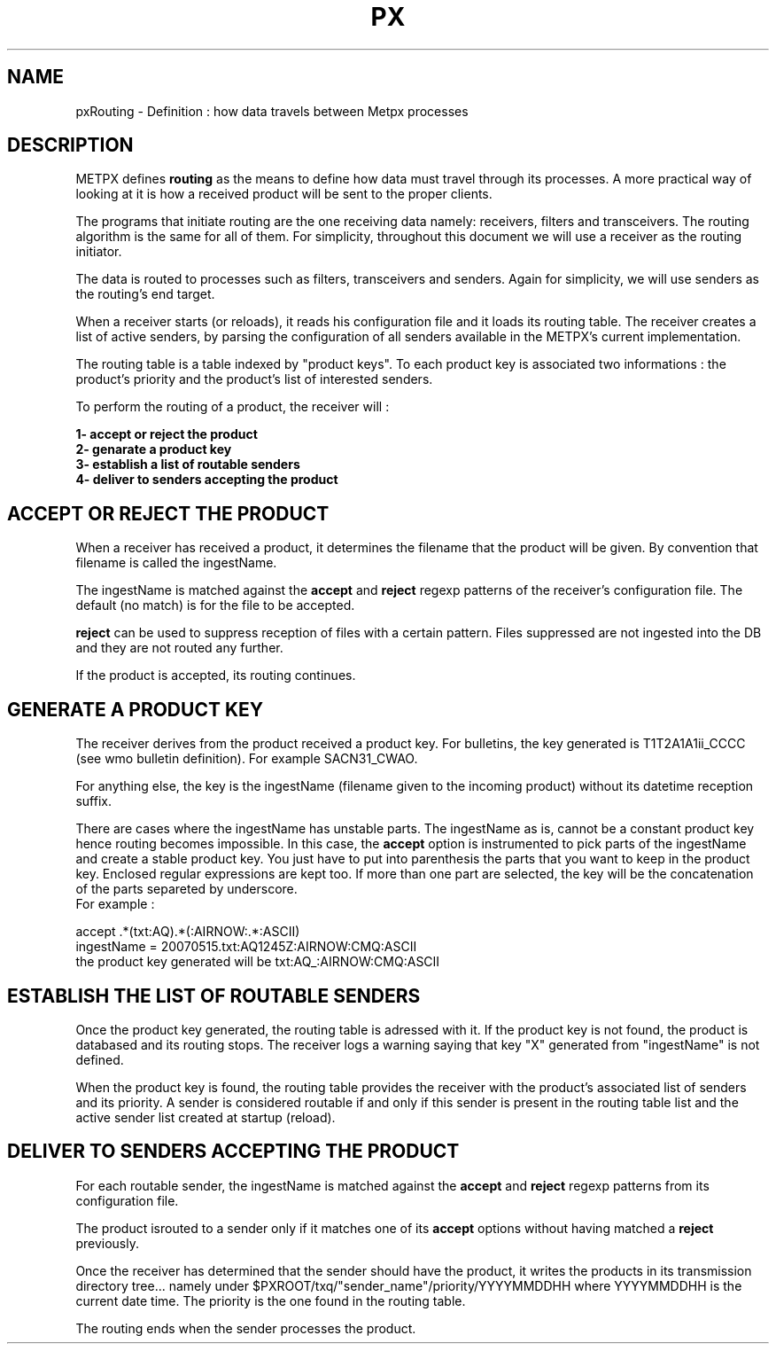 .TH PX "7" "May 2007" "px 1.0.0" "Metpx suite"
.SH NAME
pxRouting \- Definition : how data travels between Metpx processes
.SH DESCRIPTION
METPX defines \fBrouting\fR as the means to define how data must travel through its processes.
A more practical way of looking at it is how a received product will be sent to the proper clients.

The programs that initiate routing are the one receiving data namely: receivers, filters and
transceivers. The routing algorithm is the same for all of them.  For simplicity,
throughout this document we will use a receiver as the routing initiator.

The data is routed to processes such as filters, transceivers and senders.
Again for simplicity, we will use senders as the routing's end target.

When a receiver starts (or reloads), it reads his configuration file and it loads its routing table.
The receiver creates a list of active senders, by parsing the configuration of all senders available in the
METPX's current implementation.

The routing table is a table indexed by "product keys". To each product key is associated two 
informations : the product's priority and the product's list of interested senders. 

To perform the routing of a product, the receiver will :

.nf

.B     1- accept or reject the product
.B     2- genarate a product key
.B     3- establish a list of routable senders
.B     4- deliver to senders accepting the product

.fi
.SH ACCEPT OR REJECT THE PRODUCT
When a receiver has received a product, it determines the filename that the product will be given.
By convention that filename is called the ingestName. 

The ingestName is matched against the \fBaccept\fR and \fBreject\fR regexp patterns of the receiver's
configuration file.  The default (no match) is for the file to be accepted.

\fBreject\fR can be used to suppress reception of files with a certain pattern. Files suppressed are
not ingested into the DB and they are not routed any further.

If the product is accepted, its routing continues.

.SH GENERATE A PRODUCT KEY
The receiver derives from the product received a product key.
For bulletins, the key generated is T1T2A1A1ii_CCCC (see wmo bulletin definition). 
For example SACN31_CWAO.

For anything else, the key is the ingestName (filename given to the incoming product)
without its datetime reception suffix.

There are cases where the ingestName has unstable parts. The ingestName as is, cannot be a
constant product key hence routing becomes impossible. In this case, the \fBaccept\fR option
is instrumented to pick parts of the ingestName and create a stable product key.
You just have to put into parenthesis the parts that you want to keep in the product key.
Enclosed regular expressions are kept too. If more than one part are selected, the key 
will be the concatenation of the parts separeted by underscore.
.nf
For example :

          accept .*(txt:AQ).*(:AIRNOW:.*:ASCII)
          ingestName = 20070515.txt:AQ1245Z:AIRNOW:CMQ:ASCII
          the product key generated will be txt:AQ_:AIRNOW:CMQ:ASCII

.fi
.SH ESTABLISH THE LIST OF ROUTABLE SENDERS
Once the product key generated, the routing table is adressed with it.
If the product key is not found, the product is databased and its routing stops.
The receiver logs a warning saying that key "X" generated from "ingestName"
is not defined.

When the product key is found, the routing table provides the receiver 
with the product's associated list of senders and its priority. A sender is
considered routable if and only if this sender is present in the 
routing table list and the active sender list created at startup (reload).

.SH DELIVER TO SENDERS ACCEPTING THE PRODUCT
.fi
For each routable sender, the ingestName is matched against the \fBaccept\fR and \fBreject\fR 
regexp patterns from its configuration file.

The product isrouted to a sender only if it matches one of its \fBaccept\fR options without
having matched a \fBreject\fR previously.

Once the receiver has determined that the sender should have the product, it writes
the products in its transmission directory tree...  namely under 
$PXROOT/txq/"sender_name"/priority/YYYYMMDDHH where YYYYMMDDHH is the current
date time. The priority is the one found in the routing table.

The routing ends when the sender processes the product.
